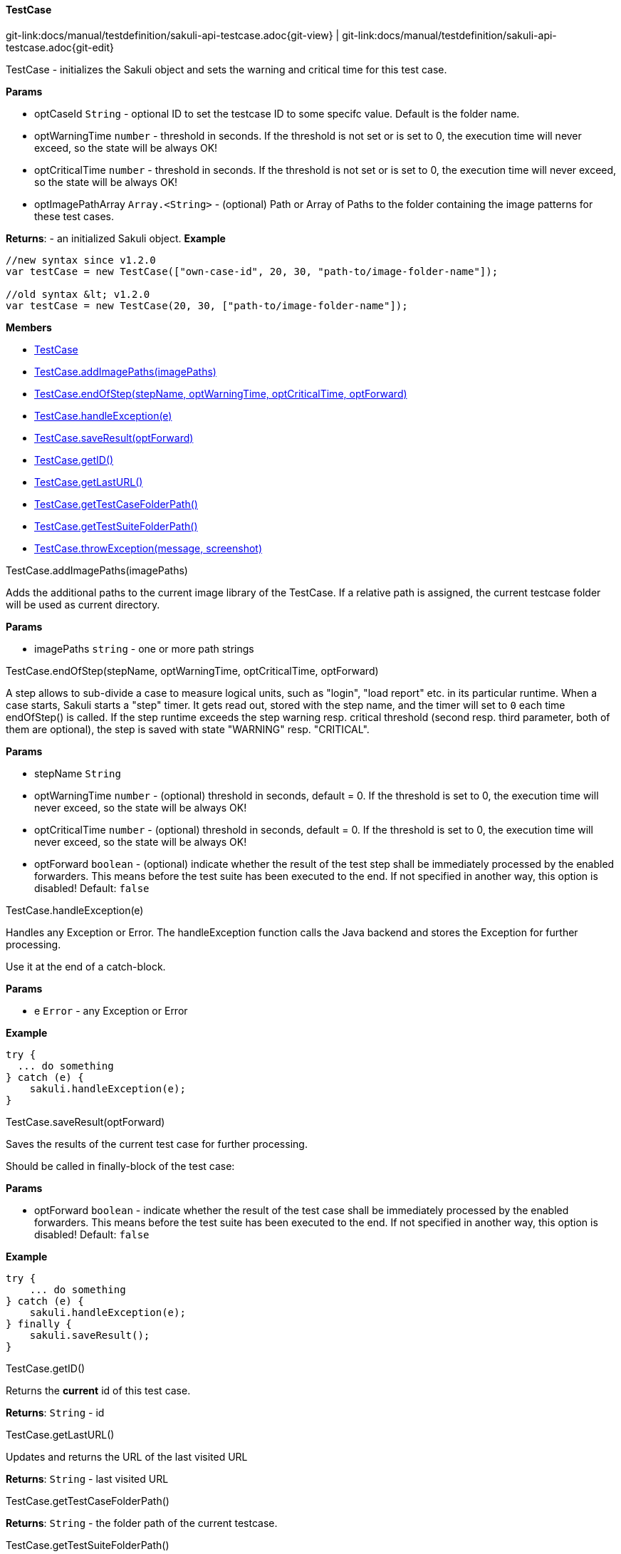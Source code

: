 
:imagesdir: ../../images

[[TestCase]]
==== TestCase

[#git-edit-section]
:page-path: docs/manual/testdefinition/sakuli-api-testcase.adoc
git-link:{page-path}{git-view} | git-link:{page-path}{git-edit}

TestCase - initializes the Sakuli object and sets the warning and critical time for this test case.

*Params*

* optCaseId `String` - optional ID to set the testcase ID to some specifc value. Default is the folder name.
* optWarningTime `number` - threshold in seconds. If the threshold is not set or is set to 0,
 the execution time will never exceed, so the state will be always OK!
* optCriticalTime `number` - threshold in seconds. If the threshold is not set or is set to 0,
 the execution time will never exceed, so the state will be always OK!
* optImagePathArray `Array.&lt;String&gt;` - (optional) Path or Array of Paths to the folder containing the image patterns
 for these test cases.

*Returns*: - an initialized Sakuli object.
*Example*
[source,js]
----
//new syntax since v1.2.0
var testCase = new TestCase(["own-case-id", 20, 30, "path-to/image-folder-name"]);

//old syntax &lt; v1.2.0
var testCase = new TestCase(20, 30, ["path-to/image-folder-name"]);
----

*Members*

* link:#TestCase[TestCase]
* link:#TestCase.addImagePaths[TestCase.addImagePaths(imagePaths)]
* link:#TestCase.endOfStep[TestCase.endOfStep(stepName, optWarningTime, optCriticalTime, optForward)]
* link:#TestCase.handleException[TestCase.handleException(e)]
* link:#TestCase.saveResult[TestCase.saveResult(optForward)]
* link:#TestCase.getID[TestCase.getID()]
* link:#TestCase.getLastURL[TestCase.getLastURL()]
* link:#TestCase.getTestCaseFolderPath[TestCase.getTestCaseFolderPath()]
* link:#TestCase.getTestSuiteFolderPath[TestCase.getTestSuiteFolderPath()]
* link:#TestCase.throwException[TestCase.throwException(message, screenshot)]


[[TestCase.addImagePaths]]
.TestCase.addImagePaths(imagePaths)

Adds the additional paths to the current image library of the TestCase.
If a relative path is assigned, the current testcase folder will be used as current directory.

*Params*

* imagePaths `string` - one or more path strings


[[TestCase.endOfStep]]
.TestCase.endOfStep(stepName, optWarningTime, optCriticalTime, optForward)

A step allows to sub-divide a case to measure logical units, such as "login", "load report" etc. in its
particular runtime. When a case starts, Sakuli starts a "step" timer. It gets read out, stored with the
step name, and the timer will set to `0` each time endOfStep() is called.
If the step runtime exceeds the step warning resp. critical threshold (second resp. third parameter, both of them are optional), the step is saved with state "WARNING" resp. "CRITICAL".

*Params*

* stepName `String`
* optWarningTime `number` - (optional) threshold in seconds, default = 0. If the threshold is set to 0,
 the execution time will never exceed, so the state will be always OK!
* optCriticalTime `number` - (optional) threshold in seconds, default = 0. If the threshold is set to 0,
 the execution time will never exceed, so the state will be always OK!
* optForward `boolean` - (optional) indicate whether the result of the test step shall be immediately
 processed by the enabled forwarders. This means before the test suite has been executed to
 the end. If not specified in another way, this option is disabled! Default: `false`


[[TestCase.handleException]]
.TestCase.handleException(e)

Handles any Exception or Error. The handleException function calls the Java backend and stores the Exception
for further processing.

Use it at the end of a catch-block.

*Params*

* e `Error` - any Exception or Error

*Example*
[source,js]
----
try {
  ... do something
} catch (e) {
    sakuli.handleException(e);
}
----


[[TestCase.saveResult]]
.TestCase.saveResult(optForward)

Saves the results of the current test case for further processing.

Should be called in finally-block of the test case:

*Params*

* optForward `boolean` - indicate whether the result of the test case shall be immediately processed by the enabled forwarders. This means before the test suite has been executed to the end. If not specified in another way, this option is disabled! Default: `false`

*Example*
[source,js]
----
try {
    ... do something
} catch (e) {
    sakuli.handleException(e);
} finally {
    sakuli.saveResult();
}
----


[[TestCase.getID]]
.TestCase.getID()

Returns the *current* id of this test case.

*Returns*: `String` - id

[[TestCase.getLastURL]]
.TestCase.getLastURL()

Updates and returns the URL of the last visited URL

*Returns*: `String` - last visited URL

[[TestCase.getTestCaseFolderPath]]
.TestCase.getTestCaseFolderPath()

*Returns*: `String` - the folder path of the current testcase.

[[TestCase.getTestSuiteFolderPath]]
.TestCase.getTestSuiteFolderPath()

*Returns*: `String` - the folder path of the current testcase.

[[TestCase.throwException]]
.TestCase.throwException(message, screenshot)

Creates a new test case based exception with an optional screenshot at the calling time.
Will be called from sakuli.js or in side of 'org.sakuli.javaDSL.AbstractSakuliTest'.

*Params*

* message `String` - error message
* screenshot `Boolean` - enable / disable screenshot functionality

